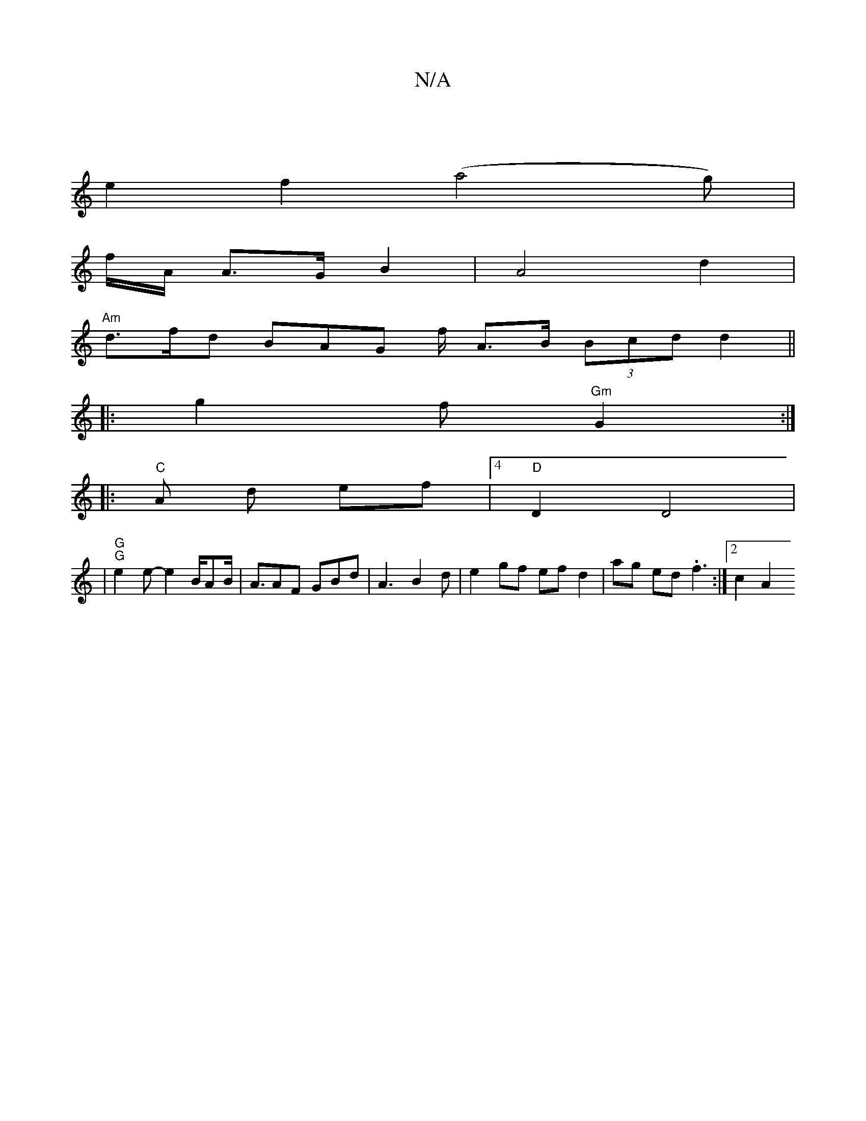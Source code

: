 X:1
T:N/A
M:4/4
R:N/A
K:Cmajor
|
e2f2(a4g)|
f/A/ A>G B2 | A4 d2 |
"Am" d>fd BAG f/2/2 A>B (3Bcd d2||
|:g2 f "Gm" G2 :|
|: "C" A d ef |4 "D"D2 D4|
|"G" "G" e2 e- e2 B/2A2/2B/2 | A3/AF GBd|A3 B2 d | e2 gf ef d2 | ag ed .f3 :|[2 c2 A2